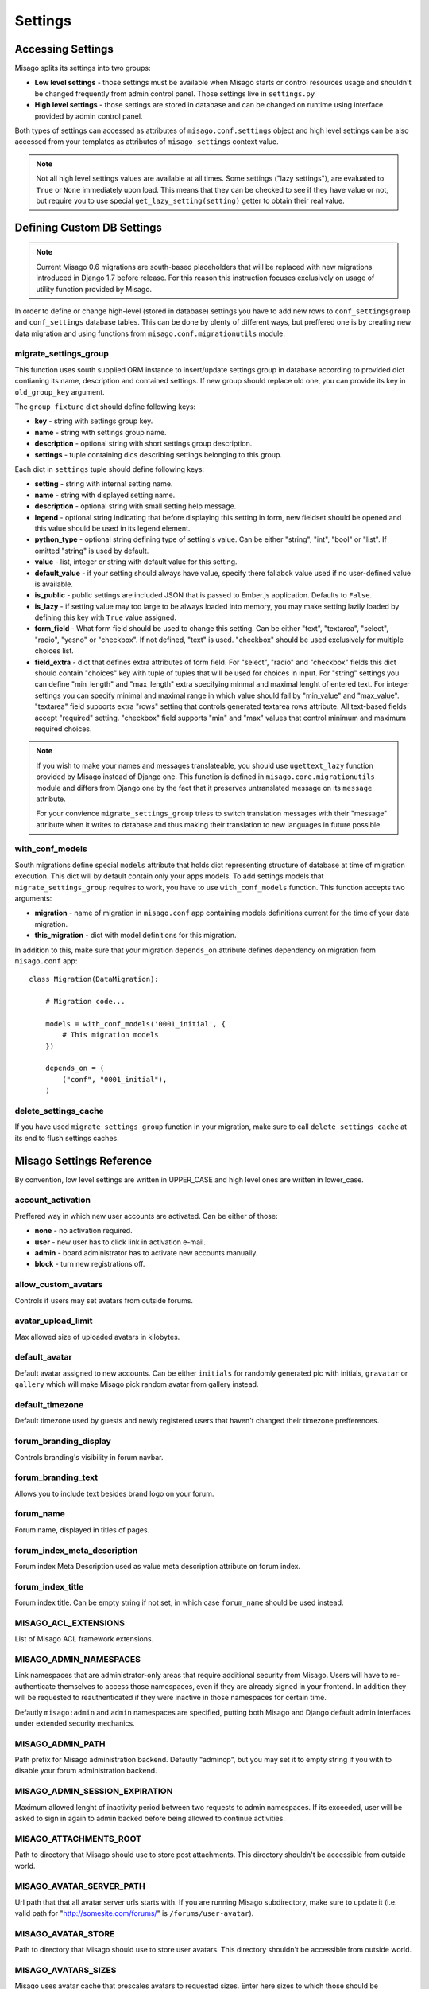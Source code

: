 ========
Settings
========


Accessing Settings
==================

Misago splits its settings into two groups:

* **Low level settings** - those settings must be available when Misago starts or control resources usage and shouldn't be changed frequently from admin control panel. Those settings live in ``settings.py``
* **High level settings** - those settings are stored in database and can be changed on runtime using interface provided by admin control panel.

Both types of settings can accessed as attributes of ``misago.conf.settings`` object and high level settings can be also accessed from your templates as attributes of ``misago_settings`` context value.

.. note::
   Not all high level settings values are available at all times. Some settings ("lazy settings"), are evaluated to ``True`` or ``None`` immediately upon load. This means that they can be checked to see if they have value or not, but require you to use special ``get_lazy_setting(setting)`` getter to obtain their real value.


Defining Custom DB Settings
===========================

.. note::
   Current Misago 0.6 migrations are south-based placeholders that will be replaced with new migrations introduced in Django 1.7 before release. For this reason this instruction focuses exclusively on usage of utility function provided by Misago.

In order to define or change high-level (stored in database) settings you have to add new rows to ``conf_settingsgroup`` and ``conf_settings`` database tables. This can be done by plenty of different ways, but preffered one is by creating new data migration and using functions from ``misago.conf.migrationutils`` module.


migrate_settings_group
----------------------

.. function:: migrate_settings_group(orm, group_fixture, old_group_key=None)

This function uses south supplied ORM instance to insert/update settings group in database according to provided dict contianing its name, description and contained settings. If new group should replace old one, you can provide its key in ``old_group_key`` argument.

The ``group_fixture`` dict should define following keys:

* **key** - string with settings group key.
* **name** - string with settings group name.
* **description** - optional string with short settings group description.
* **settings** - tuple containing dics describing settings belonging to this group.

Each dict in ``settings`` tuple should define following keys:

* **setting** - string with internal setting name.
* **name** - string with displayed setting name.
* **description** - optional string with small setting help message.
* **legend** - optional string indicating that before displaying this setting in form, new fieldset should be opened and this value should be used in its legend element.
* **python_type** - optional string defining type of setting's value. Can be either "string", "int", "bool" or "list". If omitted "string" is used by default.
* **value** - list, integer or string with default value for this setting.
* **default_value** - if your setting should always have value, specify there fallabck value used if no user-defined value is available.
* **is_public** - public settings are included JSON that is passed to Ember.js application. Defaults to ``False``.
* **is_lazy** - if setting value may too large to be always loaded into memory, you may make setting lazily loaded by defining this key with ``True`` value assigned.
* **form_field** - What form field should be used to change this setting. Can be either "text", "textarea", "select", "radio", "yesno" or "checkbox". If not defined, "text" is used. "checkbox" should be used exclusively for multiple choices list.
* **field_extra** - dict that defines extra attributes of form field. For "select", "radio" and "checkbox" fields this dict should contain "choices" key with tuple of tuples that will be used for choices in input. For "string" settings you can define "min_length" and "max_length" extra specifying minmal and maximal lenght of entered text. For integer settings you can specify minimal and maximal range in which value should fall by "min_value" and "max_value". "textarea" field supports extra "rows" setting that controls generated textarea rows attribute. All text-based fields accept "required" setting. "checkbox" field supports "min" and "max" values that control minimum and maximum required choices.


.. note::
   If you wish to make your names and messages translateable, you should use ``ugettext_lazy`` function provided by Misago instead of Django one. This function is defined in ``misago.core.migrationutils`` module and differs from Django one by the fact that it preserves untranslated message on its ``message`` attribute.

   For your convience ``migrate_settings_group`` triess to switch translation messages with their "message" attribute when it writes to database and thus making their translation to new languages in future possible.


with_conf_models
----------------

.. function:: with_conf_models(migration, this_migration=None)

South migrations define special ``models`` attribute that holds dict representing structure of database at time of migration execution. This dict will by default contain only your apps models. To add settings models that ``migrate_settings_group`` requires to work, you have to use ``with_conf_models`` function. This function accepts two arguments:

* **migration** - name of migration in ``misago.conf`` app containing models definitions current for the time of your data migration.
* **this_migration** - dict with model definitions for this migration.

In addition to this, make sure that your migration ``depends_on`` attribute defines dependency on migration from ``misago.conf`` app::

    class Migration(DataMigration):

        # Migration code...

        models = with_conf_models('0001_initial', {
            # This migration models
        })

        depends_on = (
            ("conf", "0001_initial"),
        )


delete_settings_cache
---------------------

.. function:: delete_settings_cache()

If you have used ``migrate_settings_group`` function in your migration, make sure to call ``delete_settings_cache`` at its end to flush settings caches.


Misago Settings Reference
=========================

By convention, low level settings are written in UPPER_CASE and high level ones are written in lower_case.


account_activation
------------------

Preffered way in which new user accounts are activated. Can be either of those:

* **none** - no activation required.
* **user** - new user has to click link in activation e-mail.
* **admin** - board administrator has to activate new accounts manually.
* **block** - turn new registrations off.


allow_custom_avatars
--------------------

Controls if users may set avatars from outside forums.


avatar_upload_limit
-------------------

Max allowed size of uploaded avatars in kilobytes.


default_avatar
--------------

Default avatar assigned to new accounts. Can be either ``initials`` for randomly generated pic with initials, ``gravatar`` or ``gallery`` which will make Misago pick random avatar from gallery instead.


default_timezone
----------------

Default timezone used by guests and newly registered users that haven't changed their timezone prefferences.


forum_branding_display
----------------------

Controls branding's visibility in forum navbar.


forum_branding_text
-------------------

Allows you to include text besides brand logo on your forum.


forum_name
----------

Forum name, displayed in titles of pages.


forum_index_meta_description
----------------------------

Forum index Meta Description used as value meta description attribute on forum index.


forum_index_title
-----------------

Forum index title. Can be empty string if not set, in which case ``forum_name`` should be used instead.


MISAGO_ACL_EXTENSIONS
---------------------

List of Misago ACL framework extensions.


MISAGO_ADMIN_NAMESPACES
-----------------------

Link namespaces that are administrator-only areas that require additional security from Misago. Users will have to re-authenticate themselves to access those namespaces, even if they are already signed in your frontend. In addition they will be requested to reauthenticated if they were inactive in those namespaces for certain time.

Defautly ``misago:admin`` and ``admin`` namespaces are specified, putting both Misago and Django default admin interfaces under extended security mechanics.


MISAGO_ADMIN_PATH
-----------------

Path prefix for Misago administration backend. Defautly "admincp", but you may set it to empty string if you with to disable your forum administration backend.


MISAGO_ADMIN_SESSION_EXPIRATION
-------------------------------

Maximum allowed lenght of inactivity period between two requests to admin namespaces. If its exceeded, user will be asked to sign in again to admin backed before being allowed to continue activities.


MISAGO_ATTACHMENTS_ROOT
-----------------------

Path to directory that Misago should use to store post attachments. This directory shouldn't be accessible from outside world.


MISAGO_AVATAR_SERVER_PATH
-------------------------
Url path that that all avatar server urls starts with. If you are running Misago subdirectory, make sure to update it (i.e. valid path for  "http://somesite.com/forums/" is ``/forums/user-avatar``).


MISAGO_AVATAR_STORE
-------------------

Path to directory that Misago should use to store user avatars. This directory shouldn't be accessible from outside world.


MISAGO_AVATARS_SIZES
--------------------

Misago uses avatar cache that prescales avatars to requested sizes. Enter here sizes to which those should be optimized.


MISAGO_COMPACT_DATE_FORMAT_DAY_MONTH
------------------------------------

Date format used by Misago ``compact_date`` filter for dates in this year.

Expects standard Django date format, documented `here <https://docs.djangoproject.com/en/dev/ref/templates/builtins/#date>`_


MISAGO_COMPACT_DATE_FORMAT_DAY_MONTH_YEAR
-----------------------------------------

Date format used by Misago ``compact_date`` filter for dates in past years.

Expects standard Django date format, documented `here <https://docs.djangoproject.com/en/dev/ref/templates/builtins/#date>`_


MISAGO_CONTENT_COUNTING_FREQUENCY
---------------------------------

Maximum allowed age of content counts cache in minutes. The lower the number, the more accurate will be numbers of new and unread threads in navbar, but greater the stress on database.


MISAGO_DIALY_POST_LIMIT
-----------------------

Dialy limit of posts that may be posted from single account. Fail-safe for situations when forum is flooded by spam bot. Change to 0 to lift this restriction.


MISAGO_DYNAMIC_AVATAR_DRAWER
----------------------------

Function used to create unique avatar for this user. Allows for customization of algorithm used to generate those.


MISAGO_EMBER_CLI_ORIGIN
-----------------------

Local address under which Ember-CLI web server is being ran. Used for rewriting redirects in development using Ember-CLI (``DEBUG = True``). Defaults to `http://localhost:4200`. Set this to empty string or ``False`` to disable this feature completely.


MISAGO_FRESH_CONTENT_PERIOD
---------------------------
Controls amount of data used in building "New threads" and "Threads with unread replies" lists. Active forums can try lowering this value while less active ones may wish to increase this number.


MISAGO_HOURL_POST_LIMIT
-----------------------

Hourly limit of posts that may be posted from single account. Fail-safe for situations when forum is flooded by spam bot. Change to 0 to lift this restriction.


MISAGO_LOGIN_API_URL
--------------------
URL to API endpoint used to authenticate sign-in credentials. Musn't contain api prefix or wrapping slashes. Defaults to 'auth/login'.


MISAGO_MAILER_BATCH_SIZE
------------------------

Default maximum size of single mails package that Misago will build before sending mails and creating next package.


MISAGO_MARKUP_EXTENSIONS
------------------------

List of python modules extending Misago markup.


MISAGO_NEW_REGISTRATIONS_VALIDATORS
-----------------------------------

List of functions to be called when somebody attempts to register on forums using registration form.


MISAGO_NOTIFICATIONS_MAX_AGE
----------------------------

Max age, in days, of notifications stored in database. Notifications older than this will be delted.


MISAGO_ONLINE_LIST_SIZE
-----------------------

Controls number of users displayed on online list.


MISAGO_ONLINE_LIST_CACHE
------------------------

For how long should online list be cached, in seconds.


MISAGO_POSTING_MIDDLEWARES
--------------------------

List of middleware classes participating in posting process.


MISAGO_POSTS_PER_PAGE
---------------------

Controls number of posts displayed on thread page. Greater numbers can increase number of objects loaded into memory and thus depending on features enabled greatly increase memory usage.


MISAGO_RANKING_LENGTH
---------------------

Some lists act as rankings, displaying users in order of certain scoring criteria, like number of posts or likes received.
This setting controls maximum age in days of items that should count to ranking.


MISAGO_RANKING_SIZE
-------------------

Maximum number of items on ranking page.


MISAGO_SENDFILE_HEADER
----------------------

If your server provides proxy for serving files from application, like "X-Sendfile", set its header name in this setting.

Leave this setting empty to use Django fallback.


MISAGO_SENDFILE_LOCATIONS_PATH
------------------------------

Some Http servers (like Nginx) allow you to restrict X-Sendfile to certain locations.

Misago supports this feature with this setting, however with limitation to one "root" path. This setting is used for paths defined in ATTACHMENTS_ROOT and AVATAR_CACHE settings.

Rewrite algorithm used by Misago replaces path until last part with value of this setting.

For example, defining ``MISAGO_SENDFILE_LOCATIONS_PATH = 'misago_served_internals'`` will result in following rewrite:

``/home/mysite/www/attachments/13_05/142123.rar`` => ``/misago_served_internals/attachments/13_05/142123.rar``


MISAGO_STOP_FORUM_SPAM_MIN_CONFIDENCE
-------------------------------------

Minimum confidence returned by `Stop Forum Spam <http://www.stopforumspam.com/>`_ for Misago to reject new registration and block IP address for 1 day.


MISAGO_STOP_FORUM_SPAM_USE
--------------------------

This settings allows you to decide wheter of not `Stop Forum Spam <http://www.stopforumspam.com/>`_ database should be used to validate IPs and emails during new users registrations.


MISAGO_THREAD_TAIL
------------------

Defines minimal number of posts for threads last page. If number of posts on last page is smaller or equal to one specified in this setting, last page will be appended to previous page instead.


MISAGO_THREAD_TYPES
-------------------

List of clasess defining thread types.


MISAGO_USERS_PER_PAGE
---------------------

Controls pagination of users lists.


password_complexity
-------------------

Complexity requirements for new user passwords. It's value is list of strings representing following requirements:

* **case** - mixed case.
* **alphanumerics** - both digits and letters.
* **special** - special characters.


password_length_min
-------------------

Minimal required length of new user passwords.


post_length_max
---------------

Maximal allowed post content length.


post_length_min
---------------

Minimal allowed post content length.


signature_length_max
--------------------

Maximal allowed length of users signatures.


subscribe_reply
---------------

Default value for automatic subscription to replied threads prefference for new user accounts. Its value represents one of those settings:

* **no** - don't watch.
* **watch** - put on watched threads list.
* **watch_email** - put on watched threads list and send e-mail when somebody replies.


subscribe_start
---------------

Default value for automatic subscription to started threads prefference for new user accounts. Allows for same values as ``subscribe_reply``.


thread_title_length_max
-----------------------

Maximal allowed thread title length.


thread_title_length_min
-----------------------

Minimal allowed thread title length.


username_length_max
-------------------

Maximal allowed username length.


username_length_min
-------------------

Minimal allowed username length.


Django Settings Reference
=========================

Django defines plenty of configuration options that control behaviour of different features that Misago relies on.

Those are documented and available in Django documentation: `Settings <https://docs.djangoproject.com/en/1.6/ref/settings/>`_
